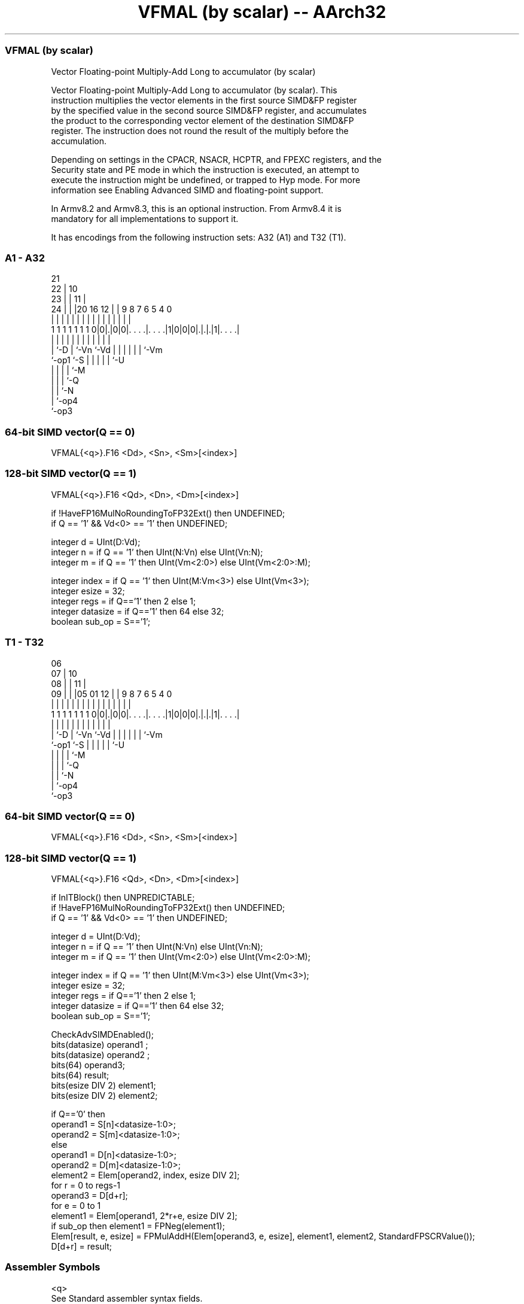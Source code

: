 .nh
.TH "VFMAL (by scalar) -- AArch32" "7" " "  "instruction" "fpsimd"
.SS VFMAL (by scalar)
 Vector Floating-point Multiply-Add Long to accumulator (by scalar)

 Vector Floating-point Multiply-Add Long to accumulator (by scalar). This
 instruction multiplies the vector elements in the first source SIMD&FP register
 by the specified value in the second source SIMD&FP register, and accumulates
 the product to the corresponding vector element of the destination SIMD&FP
 register. The instruction does not round the result of the multiply before the
 accumulation.

 Depending on settings in the CPACR, NSACR, HCPTR, and FPEXC registers, and the
 Security state and PE mode in which the instruction is executed, an attempt to
 execute the instruction might be undefined, or trapped to Hyp mode. For more
 information see Enabling Advanced SIMD and floating-point support.

 In Armv8.2 and Armv8.3, this is an optional instruction. From Armv8.4 it is
 mandatory for all implementations to support it.


It has encodings from the following instruction sets:  A32 (A1) and  T32 (T1).

.SS A1 - A32
 
                       21                                          
                     22 |                    10                    
                   23 | |                  11 |                    
                 24 | | |20      16      12 | | 9 8 7 6 5 4       0
                  | | | | |       |       | | | | | | | | |       |
   1 1 1 1 1 1 1 0|0|.|0|0|. . . .|. . . .|1|0|0|0|.|.|.|1|. . . .|
                  | |   | |       |         |   | | | | | |
                  | `-D | `-Vn    `-Vd      |   | | | | | `-Vm
                  `-op1 `-S                 |   | | | | `-U
                                            |   | | | `-M
                                            |   | | `-Q
                                            |   | `-N
                                            |   `-op4
                                            `-op3
  
  
 
.SS 64-bit SIMD vector(Q == 0)
 
 VFMAL{<q>}.F16 <Dd>, <Sn>, <Sm>[<index>]
.SS 128-bit SIMD vector(Q == 1)
 
 VFMAL{<q>}.F16 <Qd>, <Dn>, <Dm>[<index>]
 
 if !HaveFP16MulNoRoundingToFP32Ext() then UNDEFINED;
 if Q == '1' && Vd<0> == '1' then UNDEFINED;
 
 integer d = UInt(D:Vd);
 integer n = if Q == '1' then UInt(N:Vn) else UInt(Vn:N);
 integer m = if Q == '1' then UInt(Vm<2:0>) else UInt(Vm<2:0>:M);
 
 integer index = if Q == '1' then UInt(M:Vm<3>) else UInt(Vm<3>);
 integer esize = 32;
 integer regs = if Q=='1' then 2 else 1;
 integer datasize = if Q=='1' then 64 else 32;
 boolean sub_op = S=='1';
.SS T1 - T32
 
                       06                                          
                     07 |                    10                    
                   08 | |                  11 |                    
                 09 | | |05      01      12 | | 9 8 7 6 5 4       0
                  | | | | |       |       | | | | | | | | |       |
   1 1 1 1 1 1 1 0|0|.|0|0|. . . .|. . . .|1|0|0|0|.|.|.|1|. . . .|
                  | |   | |       |         |   | | | | | |
                  | `-D | `-Vn    `-Vd      |   | | | | | `-Vm
                  `-op1 `-S                 |   | | | | `-U
                                            |   | | | `-M
                                            |   | | `-Q
                                            |   | `-N
                                            |   `-op4
                                            `-op3
  
  
 
.SS 64-bit SIMD vector(Q == 0)
 
 VFMAL{<q>}.F16 <Dd>, <Sn>, <Sm>[<index>]
.SS 128-bit SIMD vector(Q == 1)
 
 VFMAL{<q>}.F16 <Qd>, <Dn>, <Dm>[<index>]
 
 if InITBlock() then UNPREDICTABLE;
 if !HaveFP16MulNoRoundingToFP32Ext() then UNDEFINED;
 if Q == '1' && Vd<0> == '1' then UNDEFINED;
 
 integer d = UInt(D:Vd);
 integer n = if Q == '1' then UInt(N:Vn) else UInt(Vn:N);
 integer m = if Q == '1' then UInt(Vm<2:0>) else UInt(Vm<2:0>:M);
 
 integer index = if Q == '1' then UInt(M:Vm<3>) else UInt(Vm<3>);
 integer esize = 32;
 integer regs = if Q=='1' then 2 else 1;
 integer datasize = if Q=='1' then 64 else 32;
 boolean sub_op = S=='1';
 
 CheckAdvSIMDEnabled();
 bits(datasize) operand1 ;
 bits(datasize) operand2 ;
 bits(64) operand3;
 bits(64) result;
 bits(esize DIV 2) element1;
 bits(esize DIV 2) element2;
 
 if Q=='0' then
     operand1 = S[n]<datasize-1:0>;
     operand2 = S[m]<datasize-1:0>;
 else
     operand1 = D[n]<datasize-1:0>;
     operand2 = D[m]<datasize-1:0>;
 element2 = Elem[operand2, index, esize DIV 2];
 for r = 0 to regs-1
     operand3 = D[d+r];
     for e = 0 to 1
         element1 = Elem[operand1, 2*r+e, esize DIV 2];
         if sub_op then element1 = FPNeg(element1);
         Elem[result, e, esize] = FPMulAddH(Elem[operand3, e, esize], element1, element2, StandardFPSCRValue());
     D[d+r] = result;
 

.SS Assembler Symbols

 <q>
  See Standard assembler syntax fields.

 <Qd>
  Encoded in D:Vd
  Is the 128-bit name of the SIMD&FP destination register, encoded in the "D:Vd"
  field as <Qd>*2.

 <Dn>
  Encoded in N:Vn
  Is the 64-bit name of the first SIMD&FP source register, encoded in the "N:Vn"
  field.

 <Dm>
  Encoded in Vm<2:0>
  Is the 64-bit name of the second SIMD&FP source register, encoded in the
  "Vm<2:0>" field.

 <Dd>
  Encoded in D:Vd
  Is the 64-bit name of the SIMD&FP destination register, encoded in the "D:Vd"
  field.

 <Sn>
  Encoded in Vn:N
  Is the 32-bit name of the first SIMD&FP source register, encoded in the "Vn:N"
  field.

 <Sm>
  Encoded in Vm<2:0>:M
  Is the 32-bit name of the second SIMD&FP source register, encoded in the
  "Vm<2:0>:M" field.

 <index>
  Encoded in Vm<3>
  For the 64-bit SIMD vector variant: is the element index in the range 0 to 1,
  encoded in the "Vm<3>" field.

 <index>
  Encoded in M:Vm<3>
  For the 128-bit SIMD vector variant: is the element index in the range 0 to 3,
  encoded in the "M:Vm<3>" field.



.SS Operation

 CheckAdvSIMDEnabled();
 bits(datasize) operand1 ;
 bits(datasize) operand2 ;
 bits(64) operand3;
 bits(64) result;
 bits(esize DIV 2) element1;
 bits(esize DIV 2) element2;
 
 if Q=='0' then
     operand1 = S[n]<datasize-1:0>;
     operand2 = S[m]<datasize-1:0>;
 else
     operand1 = D[n]<datasize-1:0>;
     operand2 = D[m]<datasize-1:0>;
 element2 = Elem[operand2, index, esize DIV 2];
 for r = 0 to regs-1
     operand3 = D[d+r];
     for e = 0 to 1
         element1 = Elem[operand1, 2*r+e, esize DIV 2];
         if sub_op then element1 = FPNeg(element1);
         Elem[result, e, esize] = FPMulAddH(Elem[operand3, e, esize], element1, element2, StandardFPSCRValue());
     D[d+r] = result;

